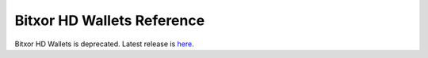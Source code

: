 ###########################
Bitxor HD Wallets Reference
###########################

Bitxor HD Wallets is deprecated.  Latest release is `here </_static/retired/bitxor-hd-wallets/0.14.3/index.html>`__.
